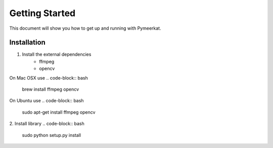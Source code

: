 Getting Started
===============

This document will show you how to get up and running with Pymeerkat.

Installation
---------------
1. Install the external dependencies
    * ffmpeg
    * opencv
On Mac OSX use
.. code-block:: bash
    brew install ffmpeg opencv

On Ubuntu use
.. code-block:: bash
    sudo apt-get install ffmpeg opencv

2. Install library
.. code-block:: bash
    sudo python setup.py install
